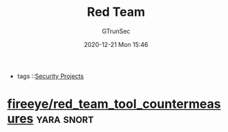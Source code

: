 #+TITLE: Red Team
#+AUTHOR: GTrunSec
#+EMAIL: gtrunsec@hardenedlinux.org
#+DATE: 2020-12-21 Mon 15:46


#+OPTIONS:   H:3 num:t toc:t \n:nil @:t ::t |:t ^:nil -:t f:t *:t <:t
#+TAGS: yara snort


- tags ::[[file:security_project.org][Security Projects]]


* [[https://github.com/fireeye/red_team_tool_countermeasures][fireeye/red_team_tool_countermeasures]] :yara:snort:
